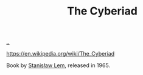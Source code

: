 :PROPERTIES:
:ID: f0cc1954-5570-481e-9884-a6b7edb58358
:END:
#+TITLE: The Cyberiad

[[file:..][..]]

https://en.wikipedia.org/wiki/The_Cyberiad

Book by [[id:80e81edf-6a48-48f3-8ac8-b0420c8177d5][Stanisław Lem]], released in 1965.
